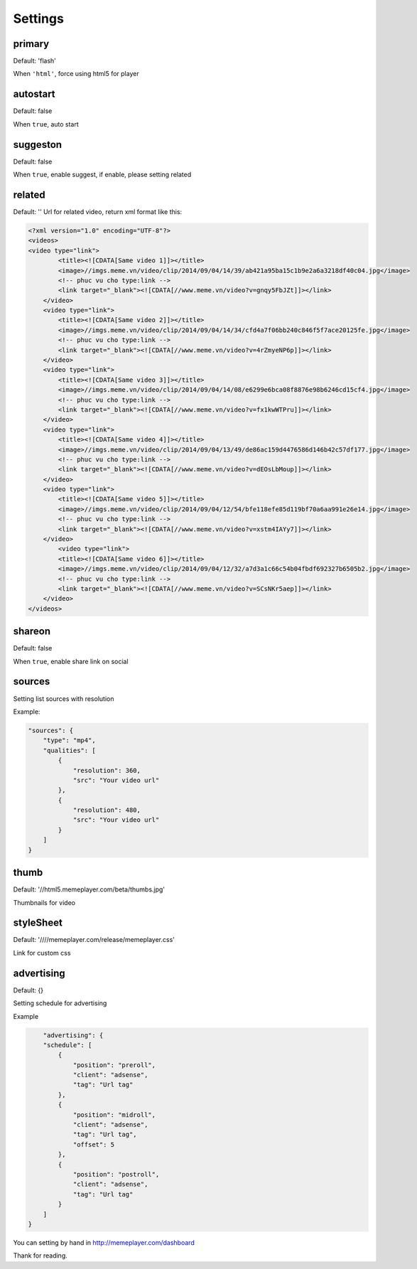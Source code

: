 Settings
========

primary
-------

Default: 'flash'

When ``'html'``, force using html5 for player

autostart
---------

Default: false

When ``true``, auto start

suggeston
---------

Default: false

When ``true``, enable suggest, if enable, please setting related

related
-------

Default: ''
Url for related video, return xml format like this:

.. code-block:: xml

	<?xml version="1.0" encoding="UTF-8"?>
	<videos>
        <video type="link">
	        <title><![CDATA[Same video 1]]></title>
	        <image>//imgs.meme.vn/video/clip/2014/09/04/14/39/ab421a95ba15c1b9e2a6a3218df40c04.jpg</image>
	        <!-- phuc vu cho type:link -->
	        <link target="_blank"><![CDATA[//www.meme.vn/video?v=gnqy5FbJZt]]></link>
	    </video>
	    <video type="link">
	        <title><![CDATA[Same video 2]]></title>
	        <image>//imgs.meme.vn/video/clip/2014/09/04/14/34/cfd4a7f06bb240c846f5f7ace20125fe.jpg</image>
	        <!-- phuc vu cho type:link -->
	        <link target="_blank"><![CDATA[//www.meme.vn/video?v=4rZmyeNP6p]]></link>
	    </video>
	    <video type="link">
	        <title><![CDATA[Same video 3]]></title>
	        <image>//imgs.meme.vn/video/clip/2014/09/04/14/08/e6299e6bca08f8876e98b6246cd15cf4.jpg</image>
	        <!-- phuc vu cho type:link -->
	        <link target="_blank"><![CDATA[//www.meme.vn/video?v=fx1kwWTPru]]></link>
	    </video>
	    <video type="link">
	        <title><![CDATA[Same video 4]]></title>
	        <image>//imgs.meme.vn/video/clip/2014/09/04/13/49/de86ac159d4476586d146b42c57df177.jpg</image>
	        <!-- phuc vu cho type:link -->
	        <link target="_blank"><![CDATA[//www.meme.vn/video?v=dEOsLbMoup]]></link>
	    </video>
	    <video type="link">
	        <title><![CDATA[Same video 5]]></title>
	        <image>//imgs.meme.vn/video/clip/2014/09/04/12/54/bfe118efe85d119bf70a6aa991e26e14.jpg</image>
	        <!-- phuc vu cho type:link -->
	        <link target="_blank"><![CDATA[//www.meme.vn/video?v=xstm4IAYy7]]></link>
	    </video>
	        <video type="link">
	        <title><![CDATA[Same video 6]]></title>
	        <image>//imgs.meme.vn/video/clip/2014/09/04/12/32/a7d3a1c66c54b04fbdf692327b6505b2.jpg</image>
	        <!-- phuc vu cho type:link -->
	        <link target="_blank"><![CDATA[//www.meme.vn/video?v=SCsNKr5aep]]></link>
	    </video>
	</videos>

shareon
-------

Default: false

When ``true``, enable share link on social

sources
-------

Setting list sources with resolution

Example:

.. code-block:: none

	"sources": {
	    "type": "mp4",
	    "qualities": [
	        {
	            "resolution": 360,
	            "src": "Your video url"
	        },
	        {
	            "resolution": 480,
	            "src": "Your video url"
	        }
	    ]
	}

thumb
-----

Default: '//html5.memeplayer.com/beta/thumbs.jpg'

Thumbnails for video


styleSheet
----------

Default: '////memeplayer.com/release/memeplayer.css'

Link for custom css

advertising
-----------

Default: {}

Setting schedule for advertising

Example

.. code-block:: none

	"advertising": {
        "schedule": [
            {
                "position": "preroll",
                "client": "adsense",
                "tag": "Url tag"
            },
            {
                "position": "midroll",
                "client": "adsense",
                "tag": "Url tag",
                "offset": 5
            },
            {
                "position": "postroll",
                "client": "adsense",
                "tag": "Url tag"
            }
        ]
    }


You can setting by hand in http://memeplayer.com/dashboard

Thank for reading.